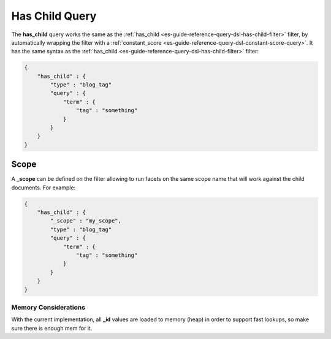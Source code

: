 .. _es-guide-reference-query-dsl-has-child-query:

===============
Has Child Query
===============

The **has_child** query works the same as the :ref:`has_child <es-guide-reference-query-dsl-has-child-filter>`  filter, by automatically wrapping the filter with a :ref:`constant_score <es-guide-reference-query-dsl-constant-score-query>`.  It has the same syntax as the :ref:`has_child <es-guide-reference-query-dsl-has-child-filter>`  filter:


.. code-block:: js


    {
        "has_child" : {
            "type" : "blog_tag"
            "query" : {
                "term" : {
                    "tag" : "something"
                }
            }
        }
    }    


Scope
-----

A **_scope** can be defined on the filter allowing to run facets on the same scope name that will work against the child documents. For example:


.. code-block:: js


    {
        "has_child" : {
            "_scope" : "my_scope",
            "type" : "blog_tag"
            "query" : {
                "term" : {
                    "tag" : "something"
                }
            }
        }
    }    


Memory Considerations
=====================

With the current implementation, all **_id** values are loaded to memory (heap) in order to support fast lookups, so make sure there is enough mem for it.
